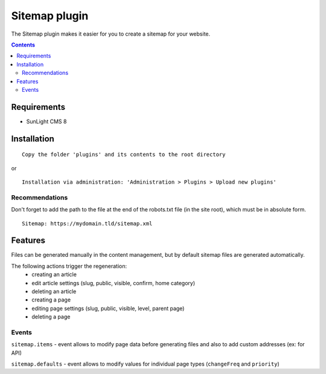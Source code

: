 Sitemap plugin
##############

The Sitemap plugin makes it easier for you to create a sitemap for your website.

.. contents::

Requirements
************

- SunLight CMS 8

Installation
************

::

    Copy the folder 'plugins' and its contents to the root directory

or

::

    Installation via administration: 'Administration > Plugins > Upload new plugins'

Recommendations
---------------
Don't forget to add the path to the file at the end of the robots.txt file (in the site root), which must be in absolute form.

::

    Sitemap: https://mydomain.tld/sitemap.xml

Features
********
Files can be generated manually in the content management, but by default sitemap files are generated automatically. 

The following actions trigger the regeneration:
 - creating an article
 - edit article settings (slug, public, visible, confirm, home category)
 - deleting an article
 - creating a page
 - editing page settings (slug, public, visible, level, parent page)
 - deleting a page

Events
------
``sitemap.items`` - event allows to modify page data before generating files and also to add custom addresses (ex: for API)

``sitemap.defaults`` - event allows to modify values for individual page types (``changeFreq`` and ``priority``)
